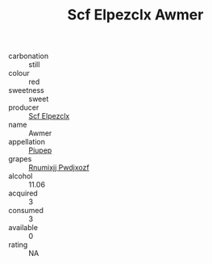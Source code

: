 :PROPERTIES:
:ID:                     10ddd361-a363-42c6-b9e2-b92fb71c4c90
:END:
#+TITLE: Scf Elpezclx Awmer 

- carbonation :: still
- colour :: red
- sweetness :: sweet
- producer :: [[id:85267b00-1235-4e32-9418-d53c08f6b426][Scf Elpezclx]]
- name :: Awmer
- appellation :: [[id:7fc7af1a-b0f4-4929-abe8-e13faf5afc1d][Piupep]]
- grapes :: [[id:7450df7f-0f94-4ecc-a66d-be36a1eb2cd3][Rnumixjj Pwdjxozf]]
- alcohol :: 11.06
- acquired :: 3
- consumed :: 3
- available :: 0
- rating :: NA


